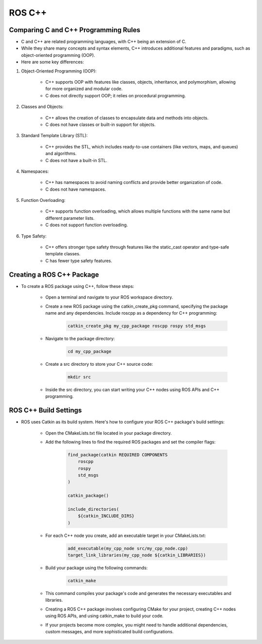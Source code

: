 ROS C++
================

Comparing C and C++ Programming Rules
^^^^^^^^^^^^^^^^

- C and C++ are related programming languages, with C++ being an extension of C.

- While they share many concepts and syntax elements, C++ introduces additional features and paradigms, such as object-oriented programming (OOP).

- Here are some key differences:

1. Object-Oriented Programming (OOP):

    - C++ supports OOP with features like classes, objects, inheritance, and polymorphism, allowing for more organized and modular code.

    - C does not directly support OOP; it relies on procedural programming.

2. Classes and Objects:

    - C++ allows the creation of classes to encapsulate data and methods into objects.

    - C does not have classes or built-in support for objects.

3. Standard Template Library (STL):

    - C++ provides the STL, which includes ready-to-use containers (like vectors, maps, and queues) and algorithms.
    
    - C does not have a built-in STL.

4. Namespaces:

    - C++ has namespaces to avoid naming conflicts and provide better organization of code.

    - C does not have namespaces.

5. Function Overloading:

    - C++ supports function overloading, which allows multiple functions with the same name but different parameter lists.

    - C does not support function overloading.

6. Type Safety:

    - C++ offers stronger type safety through features like the static_cast operator and type-safe template classes.
    
    - C has fewer type safety features.

Creating a ROS C++ Package
^^^^^^^^^^^^^^^^

- To create a ROS package using C++, follow these steps:

    - Open a terminal and navigate to your ROS workspace directory.

    - Create a new ROS package using the catkin_create_pkg command, specifying the package name and any dependencies. Include roscpp as a dependency for C++ programming:

        .. code-block:: bash

            catkin_create_pkg my_cpp_package roscpp rospy std_msgs
            
    - Navigate to the package directory:

        .. code-block:: bash

            cd my_cpp_package

    - Create a src directory to store your C++ source code:
        
        .. code-block:: bash

            mkdir src

    - Inside the src directory, you can start writing your C++ nodes using ROS APIs and C++ programming.

ROS C++ Build Settings
^^^^^^^^^^^^^^^^

- ROS uses Catkin as its build system. Here's how to configure your ROS C++ package's build settings:

    - Open the CMakeLists.txt file located in your package directory.

    - Add the following lines to find the required ROS packages and set the compiler flags:

        .. code-block:: cmake

            find_package(catkin REQUIRED COMPONENTS
                roscpp
                rospy
                std_msgs
            )

            catkin_package()

            include_directories(
                ${catkin_INCLUDE_DIRS}
            )

    - For each C++ node you create, add an executable target in your CMakeLists.txt:

        .. code-block:: cmake

            add_executable(my_cpp_node src/my_cpp_node.cpp)
            target_link_libraries(my_cpp_node ${catkin_LIBRARIES})

    - Build your package using the following commands:

        .. code-block:: bash
            
            catkin_make

    - This command compiles your package's code and generates the necessary executables and libraries.

    - Creating a ROS C++ package involves configuring CMake for your project, creating C++ nodes using ROS APIs, and using catkin_make to build your code.

    - If your projects become more complex, you might need to handle additional dependencies, custom messages, and more sophisticated build configurations.

